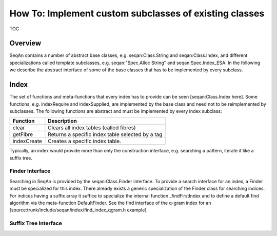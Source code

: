 How To: Implement custom subclasses of existing classes
-------------------------------------------------------

TOC

Overview
~~~~~~~~

SeqAn contains a number of abstract base classes, e.g.
seqan:Class.String and seqan:Class.Index, and different specializations
called template subclasses, e.g. seqan:"Spec.Alloc String" and
seqan:Spec.Index\_ESA. In the following we describe the abstract
interface of some of the base classes that has to be implemented by
every subclass.

Index
~~~~~

The set of functions and meta-functions that every index has to provide
can be seen [seqan:Class.Index here]. Some functions, e.g. indexRequire
and indexSupplied, are implemented by the base class and need not to be
reimplemented by subclasses. The following functions are abstract and
must be implemented by every index subclass:

+----------------+----------------------------------------------------+
| **Function**   | **Description**                                    |
+================+====================================================+
| clear          | Clears all index tables (called fibres)            |
+----------------+----------------------------------------------------+
| getFibre       | Returns a specific index table selected by a tag   |
+----------------+----------------------------------------------------+
| indexCreate    | Creates a specific index table.                    |
+----------------+----------------------------------------------------+

Typically, an index would provide more than only the construction
interface, e.g. searching a pattern, iterate it like a suffix tree.

Finder Interface
^^^^^^^^^^^^^^^^

Searching in SeqAn is provided by the seqan:Class.Finder interface. To
provide a search interface for an index, a Finder must be specialized
for this index. There already exists a generic specialization of the
Finder class for searching indices. For indices having a suffix array it
suffice to specialize the internal function \_findFirstIndex and to
define a default find algorithm via the meta-function DefaultFinder. See
the find interface of the q-gram index for an
[source:trunk/include/seqan/index/find\_index\_qgram.h example].

Suffix Tree Interface
^^^^^^^^^^^^^^^^^^^^^

.. raw:: mediawiki

   {{TracNotice|{{PAGENAME}}}}

